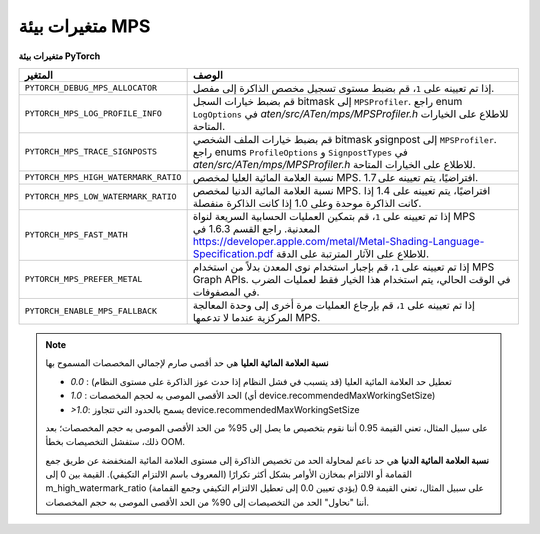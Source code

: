 .. _mps_environment_variables:

متغيرات بيئة MPS
=============

**متغيرات بيئة PyTorch**

.. list-table::
  :header-rows: 1

  * - المتغير
    - الوصف
  * - ``PYTORCH_DEBUG_MPS_ALLOCATOR``
    - إذا تم تعيينه على ``1``، قم بضبط مستوى تسجيل مخصص الذاكرة إلى مفصل.
  * - ``PYTORCH_MPS_LOG_PROFILE_INFO``
    - قم بضبط خيارات السجل bitmask إلى ``MPSProfiler``. راجع enum ``LogOptions`` في `aten/src/ATen/mps/MPSProfiler.h` للاطلاع على الخيارات المتاحة.
  * - ``PYTORCH_MPS_TRACE_SIGNPOSTS``
    - قم بضبط خيارات الملف الشخصي bitmask وsignpost إلى ``MPSProfiler``. راجع enums ``ProfileOptions`` و ``SignpostTypes`` في `aten/src/ATen/mps/MPSProfiler.h` للاطلاع على الخيارات المتاحة.
  * - ``PYTORCH_MPS_HIGH_WATERMARK_RATIO``
    - نسبة العلامة المائية العليا لمخصص MPS. افتراضيًا، يتم تعيينه على 1.7.
  * - ``PYTORCH_MPS_LOW_WATERMARK_RATIO``
    - نسبة العلامة المائية الدنيا لمخصص MPS. افتراضيًا، يتم تعيينه على 1.4 إذا كانت الذاكرة موحدة وعلى 1.0 إذا كانت الذاكرة منفصلة.
  * - ``PYTORCH_MPS_FAST_MATH``
    - إذا تم تعيينه على ``1``، قم بتمكين العمليات الحسابية السريعة لنواة MPS المعدنية. راجع القسم 1.6.3 في https://developer.apple.com/metal/Metal-Shading-Language-Specification.pdf للاطلاع على الآثار المترتبة على الدقة.
  * - ``PYTORCH_MPS_PREFER_METAL``
    - إذا تم تعيينه على ``1``، قم بإجبار استخدام نوى المعدن بدلاً من استخدام MPS Graph APIs. في الوقت الحالي، يتم استخدام هذا الخيار فقط لعمليات الضرب في المصفوفات.
  * - ``PYTORCH_ENABLE_MPS_FALLBACK``
    - إذا تم تعيينه على ``1``، قم بإرجاع العمليات مرة أخرى إلى وحدة المعالجة المركزية عندما لا تدعمها MPS.

.. note::

    **نسبة العلامة المائية العليا** هي حد أقصى صارم لإجمالي المخصصات المسموح بها

    - `0.0` : تعطيل حد العلامة المائية العليا (قد يتسبب في فشل النظام إذا حدث عوز الذاكرة على مستوى النظام)
    - `1.0` : الحد الأقصى الموصى به لحجم المخصصات (أي device.recommendedMaxWorkingSetSize)
    - `>1.0`: يسمح بالحدود التي تتجاوز device.recommendedMaxWorkingSetSize

    على سبيل المثال، تعني القيمة 0.95 أننا نقوم بتخصيص ما يصل إلى 95% من الحد الأقصى الموصى به
    حجم المخصصات؛ بعد ذلك، ستفشل التخصيصات بخطأ OOM.

    **نسبة العلامة المائية الدنيا** هي حد ناعم لمحاولة الحد من تخصيص الذاكرة إلى مستوى العلامة المائية المنخفضة
    عن طريق جمع القمامة أو الالتزام بمخازن الأوامر بشكل أكثر تكرارًا (المعروف باسم الالتزام التكيفي).
    القيمة بين 0 إلى m_high_watermark_ratio (يؤدي تعيين 0.0 إلى تعطيل الالتزام التكيفي وجمع القمامة)
    على سبيل المثال، تعني القيمة 0.9 أننا "نحاول" الحد من التخصيصات إلى 90% من الحد الأقصى الموصى به
    حجم المخصصات.